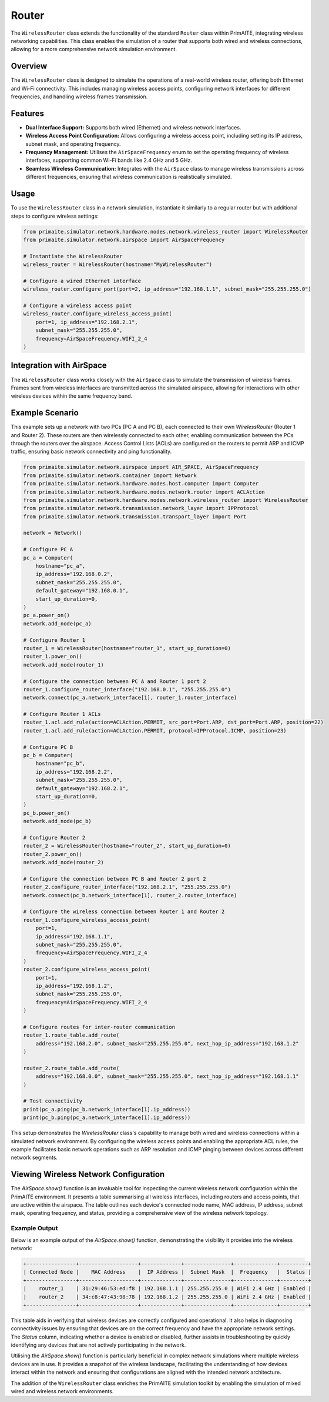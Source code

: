 .. only:: comment

    © Crown-owned copyright 2024, Defence Science and Technology Laboratory UK

######
Router
######

The ``WirelessRouter`` class extends the functionality of the standard ``Router`` class within PrimAITE,
integrating wireless networking capabilities. This class enables the simulation of a router that supports both wired
and wireless connections, allowing for a more comprehensive network simulation environment.

Overview
--------

The ``WirelessRouter`` class is designed to simulate the operations of a real-world wireless router, offering both
Ethernet and Wi-Fi connectivity. This includes managing wireless access points, configuring network interfaces for
different frequencies, and handling wireless frames transmission.

Features
--------

- **Dual Interface Support:** Supports both wired (Ethernet) and wireless network interfaces.
- **Wireless Access Point Configuration:** Allows configuring a wireless access point, including setting its IP
  address, subnet mask, and operating frequency.
- **Frequency Management:** Utilises the ``AirSpaceFrequency`` enum to set the operating frequency of wireless
  interfaces, supporting common Wi-Fi bands like 2.4 GHz and 5 GHz.
- **Seamless Wireless Communication:** Integrates with the ``AirSpace`` class to manage wireless transmissions across
  different frequencies, ensuring that wireless communication is realistically simulated.

Usage
-----

To use the ``WirelessRouter`` class in a network simulation, instantiate it similarly to a regular router but with
additional steps to configure wireless settings:

.. code-block:: python

    from primaite.simulator.network.hardware.nodes.network.wireless_router import WirelessRouter
    from primaite.simulator.network.airspace import AirSpaceFrequency

    # Instantiate the WirelessRouter
    wireless_router = WirelessRouter(hostname="MyWirelessRouter")

    # Configure a wired Ethernet interface
    wireless_router.configure_port(port=2, ip_address="192.168.1.1", subnet_mask="255.255.255.0")

    # Configure a wireless access point
    wireless_router.configure_wireless_access_point(
        port=1, ip_address="192.168.2.1",
        subnet_mask="255.255.255.0",
        frequency=AirSpaceFrequency.WIFI_2_4
    )



Integration with AirSpace
-------------------------

The ``WirelessRouter`` class works closely with the ``AirSpace`` class to simulate the transmission of wireless frames.
Frames sent from wireless interfaces are transmitted across the simulated airspace, allowing for interactions with
other wireless devices within the same frequency band.

Example Scenario
----------------

This example sets up a network with two PCs (PC A and PC B), each connected to their own `WirelessRouter`
(Router 1 and Router 2). These routers are then wirelessly connected to each other, enabling communication between the
PCs through the routers over the airspace. Access Control Lists (ACLs) are configured on the routers to permit ARP and
ICMP traffic, ensuring basic network connectivity and ping functionality.

.. code-block:: python

    from primaite.simulator.network.airspace import AIR_SPACE, AirSpaceFrequency
    from primaite.simulator.network.container import Network
    from primaite.simulator.network.hardware.nodes.host.computer import Computer
    from primaite.simulator.network.hardware.nodes.network.router import ACLAction
    from primaite.simulator.network.hardware.nodes.network.wireless_router import WirelessRouter
    from primaite.simulator.network.transmission.network_layer import IPProtocol
    from primaite.simulator.network.transmission.transport_layer import Port

    network = Network()

    # Configure PC A
    pc_a = Computer(
        hostname="pc_a",
        ip_address="192.168.0.2",
        subnet_mask="255.255.255.0",
        default_gateway="192.168.0.1",
        start_up_duration=0,
    )
    pc_a.power_on()
    network.add_node(pc_a)

    # Configure Router 1
    router_1 = WirelessRouter(hostname="router_1", start_up_duration=0)
    router_1.power_on()
    network.add_node(router_1)

    # Configure the connection between PC A and Router 1 port 2
    router_1.configure_router_interface("192.168.0.1", "255.255.255.0")
    network.connect(pc_a.network_interface[1], router_1.router_interface)

    # Configure Router 1 ACLs
    router_1.acl.add_rule(action=ACLAction.PERMIT, src_port=Port.ARP, dst_port=Port.ARP, position=22)
    router_1.acl.add_rule(action=ACLAction.PERMIT, protocol=IPProtocol.ICMP, position=23)

    # Configure PC B
    pc_b = Computer(
        hostname="pc_b",
        ip_address="192.168.2.2",
        subnet_mask="255.255.255.0",
        default_gateway="192.168.2.1",
        start_up_duration=0,
    )
    pc_b.power_on()
    network.add_node(pc_b)

    # Configure Router 2
    router_2 = WirelessRouter(hostname="router_2", start_up_duration=0)
    router_2.power_on()
    network.add_node(router_2)

    # Configure the connection between PC B and Router 2 port 2
    router_2.configure_router_interface("192.168.2.1", "255.255.255.0")
    network.connect(pc_b.network_interface[1], router_2.router_interface)

    # Configure the wireless connection between Router 1 and Router 2
    router_1.configure_wireless_access_point(
        port=1,
        ip_address="192.168.1.1",
        subnet_mask="255.255.255.0",
        frequency=AirSpaceFrequency.WIFI_2_4
    )
    router_2.configure_wireless_access_point(
        port=1,
        ip_address="192.168.1.2",
        subnet_mask="255.255.255.0",
        frequency=AirSpaceFrequency.WIFI_2_4
    )

    # Configure routes for inter-router communication
    router_1.route_table.add_route(
        address="192.168.2.0", subnet_mask="255.255.255.0", next_hop_ip_address="192.168.1.2"
    )

    router_2.route_table.add_route(
        address="192.168.0.0", subnet_mask="255.255.255.0", next_hop_ip_address="192.168.1.1"
    )

    # Test connectivity
    print(pc_a.ping(pc_b.network_interface[1].ip_address))
    print(pc_b.ping(pc_a.network_interface[1].ip_address))

This setup demonstrates the `WirelessRouter` class's capability to manage both wired and wireless connections within a
simulated network environment. By configuring the wireless access points and enabling the appropriate ACL rules, the
example facilitates basic network operations such as ARP resolution and ICMP pinging between devices across different
network segments.

Viewing Wireless Network Configuration
--------------------------------------

The `AirSpace.show()` function is an invaluable tool for inspecting the current wireless network configuration within
the PrimAITE environment. It presents a table summarising all wireless interfaces, including routers and access points,
that are active within the airspace. The table outlines each device's connected node name, MAC address, IP address,
subnet mask, operating frequency, and status, providing a comprehensive view of the wireless network topology.

Example Output
^^^^^^^^^^^^^^^

Below is an example output of the `AirSpace.show()` function, demonstrating the visibility it provides into the
wireless network:

.. code-block:: none

    +----------------+-------------------+-------------+---------------+--------------+---------+
    | Connected Node |    MAC Address    |  IP Address |  Subnet Mask  |  Frequency   |  Status |
    +----------------+-------------------+-------------+---------------+--------------+---------+
    |    router_1    | 31:29:46:53:ed:f8 | 192.168.1.1 | 255.255.255.0 | WiFi 2.4 GHz | Enabled |
    |    router_2    | 34:c8:47:43:98:78 | 192.168.1.2 | 255.255.255.0 | WiFi 2.4 GHz | Enabled |
    +----------------+-------------------+-------------+---------------+--------------+---------+

This table aids in verifying that wireless devices are correctly configured and operational. It also helps in
diagnosing connectivity issues by ensuring that devices are on the correct frequency and have the appropriate network
settings. The `Status` column, indicating whether a device is enabled or disabled, further assists in troubleshooting
by quickly identifying any devices that are not actively participating in the network.

Utilising the `AirSpace.show()` function is particularly beneficial in complex network simulations where multiple
wireless devices are in use. It provides a snapshot of the wireless landscape, facilitating the understanding of how
devices interact within the network and ensuring that configurations are aligned with the intended network architecture.

The addition of the ``WirelessRouter`` class enriches the PrimAITE simulation toolkit by enabling the simulation of
mixed wired and wireless network environments.
